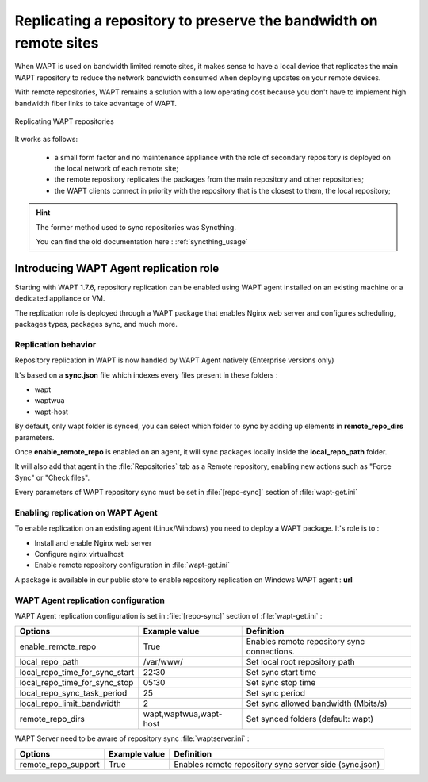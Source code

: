.. Reminder for header structure :
   Niveau 1 : ====================
   Niveau 2 : --------------------
   Niveau 3 : ++++++++++++++++++++
   Niveau 4 : """"""""""""""""""""
   Niveau 5 : ^^^^^^^^^^^^^^^^^^^^

.. meta::
  :description: Replicating a repository to preserve the bandwidth
                on remote sites
  :keywords: multiple repository, WAPT, replication, replicate,
             bandwidth, Syncthing

Replicating a repository to preserve the bandwidth on remote sites
==================================================================

When WAPT is used on bandwidth limited remote sites, it makes sense to have
a local device that replicates the main WAPT repository to reduce
the network bandwidth consumed when deploying updates on your remote devices.

With remote repositories, WAPT remains a solution with a low operating cost
because you don't have to implement high bandwidth
fiber links to take advantage of WAPT.

.. figure:: replication_diagram.png
    :align: center
    :alt: Replicating WAPT repositories

    Replicating WAPT repositories

It works as follows:

  * a small form factor and no maintenance appliance with the role
    of secondary repository is deployed on the local network
    of each remote site;

  * the remote repository replicates the packages from the main repository
    and other repositories;

  * the WAPT clients connect in priority with the repository
    that is the closest to them, the local repository;

.. hint::

  The former method used to sync repositories was Syncthing. 
  
  You can find the old documentation here : :ref:`syncthing_usage`


Introducing WAPT Agent replication role
---------------------------------------

Starting with WAPT 1.7.6, repository replication can be enabled using WAPT agent installed on an existing machine or a dedicated appliance or VM.

The replication role is deployed through a WAPT package that enables Nginx web server and configures scheduling, packages types, packages sync, and much more.

Replication behavior
++++++++++++++++++++

Repository replication in WAPT is now handled by WAPT Agent natively (Enterprise versions only)

It's based on a **sync.json** file which indexes every files present in these folders :

* wapt
* waptwua
* wapt-host

By default, only wapt folder is synced, you can select which folder to sync by adding up elements in **remote_repo_dirs** parameters.

Once **enable_remote_repo** is enabled on an agent, it will sync packages locally inside the **local_repo_path** folder.

It will also add that agent in the :file:`Repositories` tab as a Remote repository, enabling new actions such as "Force Sync" or "Check files".

Every parameters of WAPT repository sync must be set in :file:`[repo-sync]` section of :file:`wapt-get.ini`


Enabling replication on WAPT Agent 
++++++++++++++++++++++++++++++++++

To enable replication on an existing agent (Linux/Windows) you need to deploy a WAPT package. It's role is to :

* Install and enable Nginx web server
* Configure nginx virtualhost
* Enable remote repository configuration in :file:`wapt-get.ini`

A package is available in our public store to enable repository replication on Windows WAPT agent : **url**



WAPT Agent replication configuration
++++++++++++++++++++++++++++++++++++

WAPT Agent replication configuration is set in :file:`[repo-sync]` section of :file:`wapt-get.ini` :

==================================== ======================= ======================================================
Options                              Example value           Definition
==================================== ======================= ======================================================
enable_remote_repo                   True                    Enables remote repository sync
                                                             connections.

local_repo_path                      /var/www/               Set local root repository path

local_repo_time_for_sync_start       22:30                   Set sync start time

local_repo_time_for_sync_stop        05:30                   Set sync stop time

local_repo_sync_task_period          25                      Set sync period 

local_repo_limit_bandwidth           2                       Set sync allowed bandwidth (Mbits/s)

remote_repo_dirs                     wapt,waptwua,wapt-host  Set synced folders (default: wapt)
==================================== ======================= ======================================================


WAPT Server need to be aware of repository sync :file:`waptserver.ini` :

==================================== ======================= ======================================================
Options                              Example value           Definition
==================================== ======================= ======================================================
remote_repo_support                  True                    Enables remote repository sync server side (sync.json)
==================================== ======================= ======================================================